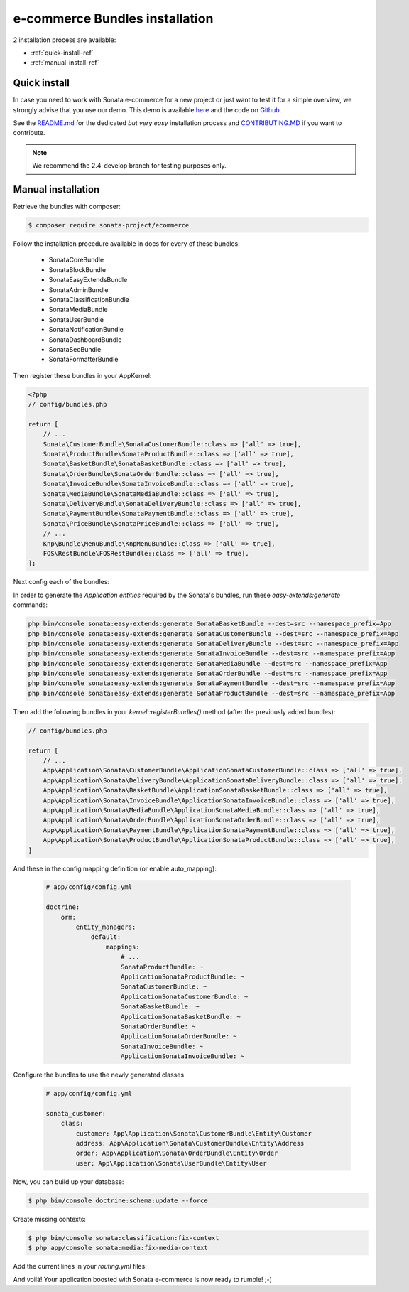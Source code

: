 ===============================
e-commerce Bundles installation
===============================

2 installation process are available:

* :ref:`quick-install-ref`
* :ref:`manual-install-ref`

.. _quick-install-ref:

Quick install
=============

In case you need to work with Sonata e-commerce for a new project or just want to test it for a simple overview, we strongly advise that you use our demo.
This demo is available `here <http://demo.sonata-project.org>`_ and the code on `Github <https://github.com/sonata-project/sandbox>`_.


See the `README.md <https://github.com/sonata-project/sandbox/blob/2.4-develop/README.md>`_ for the dedicated *but very easy* installation process and `CONTRIBUTING.MD <https://github.com/sonata-project/sandbox/blob/2.4-develop/CONTRIBUTING.md>`_  if you want to contribute.

.. note::
    We recommend the 2.4-develop branch for testing purposes only.

.. _manual-install-ref:

Manual installation
===================

Retrieve the bundles with composer:

.. code-block:: bash

    $ composer require sonata-project/ecommerce

Follow the installation procedure available in docs for every of these bundles:

  * SonataCoreBundle
  * SonataBlockBundle
  * SonataEasyExtendsBundle
  * SonataAdminBundle
  * SonataClassificationBundle
  * SonataMediaBundle
  * SonataUserBundle
  * SonataNotificationBundle
  * SonataDashboardBundle
  * SonataSeoBundle
  * SonataFormatterBundle

Then register these bundles in your AppKernel:

.. code-block:: php

    <?php
    // config/bundles.php

    return [
        // ...
        Sonata\CustomerBundle\SonataCustomerBundle::class => ['all' => true],
        Sonata\ProductBundle\SonataProductBundle::class => ['all' => true],
        Sonata\BasketBundle\SonataBasketBundle::class => ['all' => true],
        Sonata\OrderBundle\SonataOrderBundle::class => ['all' => true],
        Sonata\InvoiceBundle\SonataInvoiceBundle::class => ['all' => true],
        Sonata\MediaBundle\SonataMediaBundle::class => ['all' => true],
        Sonata\DeliveryBundle\SonataDeliveryBundle::class => ['all' => true],
        Sonata\PaymentBundle\SonataPaymentBundle::class => ['all' => true],
        Sonata\PriceBundle\SonataPriceBundle::class => ['all' => true],
        // ...
        Knp\Bundle\MenuBundle\KnpMenuBundle::class => ['all' => true],
        FOS\RestBundle\FOSRestBundle::class => ['all' => true],
    ];

Next config each of the bundles:

.. configuration-block::

    .. code-block:: yaml

            # app/config/config.yml

            sonata_user:
                # ...
                profile:
                    menu:
                        - { route: 'sonata_user_profile_edit', label: 'link_edit_profile', domain: 'SonataUserBundle'}
                        - { route: 'sonata_user_profile_edit_authentication', label: 'link_edit_authentication', domain: 'SonataUserBundle'}
                        - { route: 'sonata_order_index', label: 'order_list', domain: 'SonataOrderBundle'}

            sonata_media:
                # ...
                contexts:
                    # ...
                    product_catalog:
                        providers:
                            - sonata.media.provider.image

                        formats:
                            small: { width: 100 , quality: 70}
                            big:   { width: 500 , quality: 70}

                    sonata_category:
                        providers:
                            - sonata.media.provider.image

                        formats:
                            small: { width: 100 , quality: 70}
                            big:   { width: 500 , quality: 70}

            sonata_delivery:
                services:
                    free_address_required:
                        name: Free
                        priority: 1
                        code: free

                selector: sonata.delivery.selector.default

            sonata_payment:
                services:
                    pass:
                        name:    Pass
                        code:    pass
                        browser: sonata.payment.browser.curl

                        transformers:
                            basket: sonata.payment.transformer.basket
                            order:  sonata.payment.transformer.order

                        options:
                            shop_secret_key: some-secret-key
                            url_callback:    sonata_payment_callback
                            url_return_ko:   sonata_payment_error
                            url_return_ok:   sonata_payment_confirmation

                # service which find the correct payment methods for a basket
                selector: sonata.payment.selector.simple

                # service which generate the correct order and invoice number
                generator: sonata.payment.generator.mysql # or sonata.payment.generator.postgres

                transformers:
                    order:  sonata.payment.transformer.order
                    basket: sonata.payment.transformer.basket

            sonata_price:
                currency: EUR

            # Doctrine Configuration
            doctrine:
                # ...
                dbal:
                    types:
                        # ...
                        currency: Sonata\Component\Currency\CurrencyDoctrineType

            services:
                # Register dedicated Product Managers
        #       sonata.product.manager.amazon:
        #           class: Sonata\ProductBundle\Entity\ProductManager
        #           arguments:
        #               - Application\Sonata\ProductBundle\Entity\Amazon
        #               - "@sonata.product.entity_manager"

        #       sonata.product.manager.bottle:
        #           class: Sonata\ProductBundle\Entity\ProductManager
        #           arguments:
        #               - Application\Sonata\ProductBundle\Entity\Bottle
        #               - "@sonata.product.entity_manager"

                # Register dedicated Product Providers
        #       sonata.product.type.amazon:
        #           class: Application\Sonata\ProductBundle\Entity\AmazonProductProvider

        #       sonata.product.type.bottle:
        #           class: Application\Sonata\ProductBundle\Entity\BottleProductProvider


In order to generate the `Application entities` required by the Sonata's bundles, run these `easy-extends:generate` commands:

.. code-block:: bash

    php bin/console sonata:easy-extends:generate SonataBasketBundle --dest=src --namespace_prefix=App
    php bin/console sonata:easy-extends:generate SonataCustomerBundle --dest=src --namespace_prefix=App
    php bin/console sonata:easy-extends:generate SonataDeliveryBundle --dest=src --namespace_prefix=App
    php bin/console sonata:easy-extends:generate SonataInvoiceBundle --dest=src --namespace_prefix=App
    php bin/console sonata:easy-extends:generate SonataMediaBundle --dest=src --namespace_prefix=App
    php bin/console sonata:easy-extends:generate SonataOrderBundle --dest=src --namespace_prefix=App
    php bin/console sonata:easy-extends:generate SonataPaymentBundle --dest=src --namespace_prefix=App
    php bin/console sonata:easy-extends:generate SonataProductBundle --dest=src --namespace_prefix=App

Then add the following bundles in your `kernel::registerBundles()` method (after the previously added bundles):

.. code-block:: php

    // config/bundles.php

    return [
        // ...
        App\Application\Sonata\CustomerBundle\ApplicationSonataCustomerBundle::class => ['all' => true],
        App\Application\Sonata\DeliveryBundle\ApplicationSonataDeliveryBundle::class => ['all' => true],
        App\Application\Sonata\BasketBundle\ApplicationSonataBasketBundle::class => ['all' => true],
        App\Application\Sonata\InvoiceBundle\ApplicationSonataInvoiceBundle::class => ['all' => true],
        App\Application\Sonata\MediaBundle\ApplicationSonataMediaBundle::class => ['all' => true],
        App\Application\Sonata\OrderBundle\ApplicationSonataOrderBundle::class => ['all' => true],
        App\Application\Sonata\PaymentBundle\ApplicationSonataPaymentBundle::class => ['all' => true],
        App\Application\Sonata\ProductBundle\ApplicationSonataProductBundle::class => ['all' => true],
    ]

.. configuration-block::

And these in the config mapping definition (or enable auto_mapping):

    .. code-block:: yaml

        # app/config/config.yml

        doctrine:
            orm:
                entity_managers:
                    default:
                        mappings:
                            # ...
                            SonataProductBundle: ~
                            ApplicationSonataProductBundle: ~
                            SonataCustomerBundle: ~
                            ApplicationSonataCustomerBundle: ~
                            SonataBasketBundle: ~
                            ApplicationSonataBasketBundle: ~
                            SonataOrderBundle: ~
                            ApplicationSonataOrderBundle: ~
                            SonataInvoiceBundle: ~
                            ApplicationSonataInvoiceBundle: ~

Configure the bundles to use the newly generated classes

    .. code-block:: yaml

        # app/config/config.yml

        sonata_customer:
            class:
                customer: App\Application\Sonata\CustomerBundle\Entity\Customer
                address: App\Application\Sonata\CustomerBundle\Entity\Address
                order: App\Application\Sonata\OrderBundle\Entity\Order
                user: App\Application\Sonata\UserBundle\Entity\User


Now, you can build up your database:

.. code-block:: bash

    $ php bin/console doctrine:schema:update --force

Create missing contexts:

.. code-block:: bash

    $ php bin/console sonata:classification:fix-context
    $ php app/console sonata:media:fix-media-context

Add the current lines in your `routing.yml` files:

.. configuration-block::

    .. code-block:: yaml

        # app/config/routing.yml

        # sonata front controller
        sonata_customer:
            resource: "@SonataCustomerBundle/Resources/config/routing/customer.xml"
            prefix: /shop/user

        sonata_basket:
            resource: "@SonataBasketBundle/Resources/config/routing/basket.xml"
            prefix: /shop/basket

        sonata_order:
            resource: "@SonataOrderBundle/Resources/config/routing/order.xml"
            prefix: /shop/user/invoice

        sonata_product_catalog:
            resource: "@SonataProductBundle/Resources/config/routing/catalog.xml"
            prefix: /shop/catalog

        sonata_product:
            resource: "@SonataProductBundle/Resources/config/routing/product.xml"
            prefix: /shop/product

        sonata_payment:
            resource: "@SonataPaymentBundle/Resources/config/routing/payment.xml"
            prefix: /shop/payment

        sonata_invoice:
            resource: "@SonataInvoiceBundle/Resources/config/routing/invoice.xml"
            prefix: /shop/user/invoice

And voilà! Your application boosted with Sonata e-commerce is now ready to rumble! ;-)
